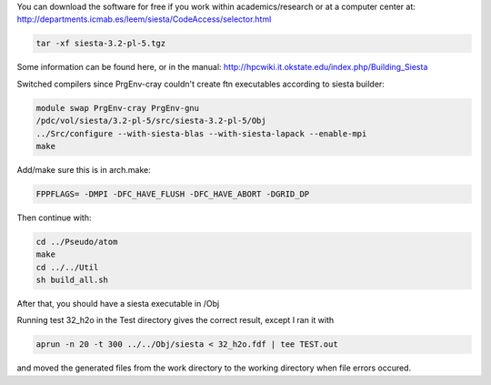 You can download the software for free if you work within academics/research or at a computer center at:
http://departments.icmab.es/leem/siesta/CodeAccess/selector.html

.. code-block:: bash

   tar -xf siesta-3.2-pl-5.tgz

Some information can be found here, or in the manual:
http://hpcwiki.it.okstate.edu/index.php/Building_Siesta

Switched compilers since PrgEnv-cray couldn't create ftn executables according to siesta builder:

.. code-block:: bash

   module swap PrgEnv-cray PrgEnv-gnu
   /pdc/vol/siesta/3.2-pl-5/src/siesta-3.2-pl-5/Obj
   ../Src/configure --with-siesta-blas --with-siesta-lapack --enable-mpi        
   make   


Add/make sure this is in arch.make:

.. code-block:: bash

   FPPFLAGS= -DMPI -DFC_HAVE_FLUSH -DFC_HAVE_ABORT -DGRID_DP

Then continue with:

.. code-block:: bash

   cd ../Pseudo/atom
   make
   cd ../../Util
   sh build_all.sh

After that, you should have a siesta executable in /Obj

Running test 32_h2o in the Test directory gives the correct result, except I ran it with 

.. code-block:: bash

   aprun -n 20 -t 300 ../../Obj/siesta < 32_h2o.fdf | tee TEST.out

and moved the generated files from the work directory to the working directory when file errors occured.